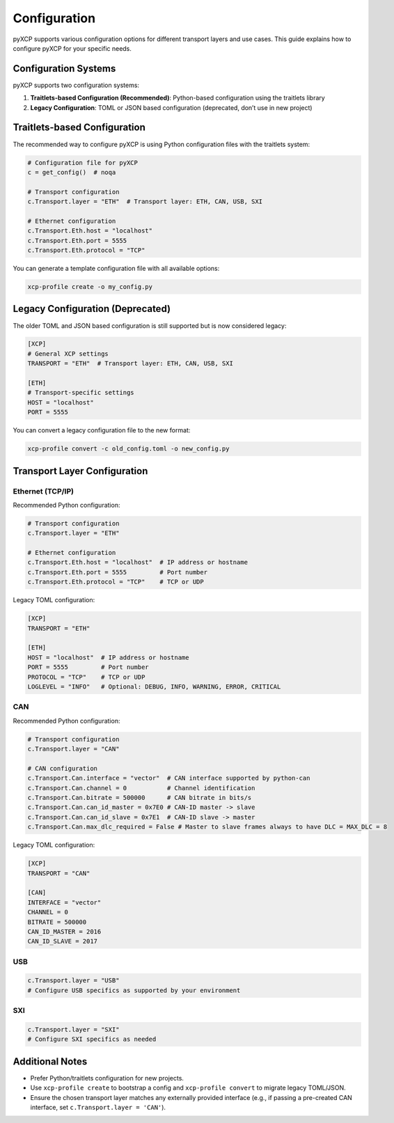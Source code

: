 Configuration
=============

pyXCP supports various configuration options for different transport
layers and use cases. This guide explains how to configure pyXCP for
your specific needs.

Configuration Systems
---------------------

pyXCP supports two configuration systems:

1. **Traitlets-based Configuration (Recommended)**: Python-based
   configuration using the traitlets library
2. **Legacy Configuration**: TOML or JSON based configuration
   (deprecated, don’t use in new project)

Traitlets-based Configuration
-----------------------------

The recommended way to configure pyXCP is using Python configuration
files with the traitlets system:

.. code:: python

   # Configuration file for pyXCP
   c = get_config()  # noqa

   # Transport configuration
   c.Transport.layer = "ETH"  # Transport layer: ETH, CAN, USB, SXI

   # Ethernet configuration
   c.Transport.Eth.host = "localhost"
   c.Transport.Eth.port = 5555
   c.Transport.Eth.protocol = "TCP"

You can generate a template configuration file with all available
options:

.. code:: bash

   xcp-profile create -o my_config.py

Legacy Configuration (Deprecated)
---------------------------------

The older TOML and JSON based configuration is still supported but is
now considered legacy:

.. code:: toml

   [XCP]
   # General XCP settings
   TRANSPORT = "ETH"  # Transport layer: ETH, CAN, USB, SXI

   [ETH]
   # Transport-specific settings
   HOST = "localhost"
   PORT = 5555

You can convert a legacy configuration file to the new format:

.. code:: bash

   xcp-profile convert -c old_config.toml -o new_config.py

Transport Layer Configuration
-----------------------------

Ethernet (TCP/IP)
~~~~~~~~~~~~~~~~~

Recommended Python configuration:

.. code:: python

   # Transport configuration
   c.Transport.layer = "ETH"

   # Ethernet configuration
   c.Transport.Eth.host = "localhost"  # IP address or hostname
   c.Transport.Eth.port = 5555         # Port number
   c.Transport.Eth.protocol = "TCP"    # TCP or UDP

Legacy TOML configuration:

.. code:: toml

   [XCP]
   TRANSPORT = "ETH"

   [ETH]
   HOST = "localhost"  # IP address or hostname
   PORT = 5555         # Port number
   PROTOCOL = "TCP"    # TCP or UDP
   LOGLEVEL = "INFO"   # Optional: DEBUG, INFO, WARNING, ERROR, CRITICAL

CAN
~~~

Recommended Python configuration:

.. code:: python

   # Transport configuration
   c.Transport.layer = "CAN"

   # CAN configuration
   c.Transport.Can.interface = "vector"  # CAN interface supported by python-can
   c.Transport.Can.channel = 0           # Channel identification
   c.Transport.Can.bitrate = 500000      # CAN bitrate in bits/s
   c.Transport.Can.can_id_master = 0x7E0 # CAN-ID master -> slave
   c.Transport.Can.can_id_slave = 0x7E1  # CAN-ID slave -> master
   c.Transport.Can.max_dlc_required = False # Master to slave frames always to have DLC = MAX_DLC = 8

Legacy TOML configuration:

.. code:: toml

   [XCP]
   TRANSPORT = "CAN"

   [CAN]
   INTERFACE = "vector"
   CHANNEL = 0
   BITRATE = 500000
   CAN_ID_MASTER = 2016
   CAN_ID_SLAVE = 2017

USB
~~~

.. code:: python

   c.Transport.layer = "USB"
   # Configure USB specifics as supported by your environment

SXI
~~~

.. code:: python

   c.Transport.layer = "SXI"
   # Configure SXI specifics as needed

Additional Notes
----------------

- Prefer Python/traitlets configuration for new projects.
- Use ``xcp-profile create`` to bootstrap a config and
  ``xcp-profile convert`` to migrate legacy TOML/JSON.
- Ensure the chosen transport layer matches any externally provided
  interface (e.g., if passing a pre-created CAN interface, set
  ``c.Transport.layer = 'CAN'``).
